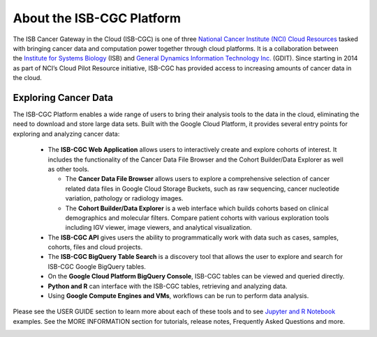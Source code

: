 **************************
About the ISB-CGC Platform
**************************

The ISB Cancer Gateway in the Cloud (ISB-CGC) is one of three `National Cancer Institute (NCI) Cloud Resources <https://datascience.cancer.gov/data-commons/cloud-resources>`_ tasked with bringing cancer data and computation power together through cloud platforms. It is a collaboration between the `Institute for Systems Biology <https://isbscience.org/>`_ (ISB) and `General Dynamics Information Technology Inc. <https://www.gdit.com/>`_ (GDIT). Since starting in 2014 as part of NCI’s Cloud Pilot Resource initiative, ISB-CGC has provided access to increasing amounts of cancer data in the cloud. 

-------------------------
Exploring Cancer Data
-------------------------

The ISB-CGC Platform enables a wide range of users to bring their analysis tools to the data in the cloud, eliminating the need to download and store large data sets. Built with the Google Cloud Platform, it provides several entry points for exploring and analyzing cancer data:

  * The **ISB-CGC Web Application** allows users to interactively create and explore cohorts of interest. It includes the functionality of the Cancer Data File Browser and the Cohort Builder/Data Explorer as well as other tools.
  
    - The **Cancer Data File Browser** allows users to explore a comprehensive selection of cancer related data files in Google Cloud Storage Buckets, such as raw sequencing, cancer nucleotide variation, pathology or radiology images.
    - The **Cohort Builder/Data Explorer** is a web interface which builds cohorts based on clinical demographics and molecular filters. Compare patient cohorts with various exploration tools including IGV viewer, image viewers, and analytical visualization.
  * The **ISB-CGC API** gives users the ability to programmatically work with data such as cases, samples, cohorts, files and cloud projects.
  * The **ISB-CGC BigQuery Table Search** is a discovery tool that allows the user to explore and search for ISB-CGC Google BigQuery tables.
  * On the **Google Cloud Platform BigQuery Console**, ISB-CGC tables can be viewed and queried directly.
  * **Python and R** can interface with the ISB-CGC tables, retrieving and analyzing data.
  * Using **Google Compute Engines and VMs**, workflows can be run to perform data analysis. 
  
Please see the USER GUIDE section to learn more about each of these tools and to see `Jupyter and R Notebook <https://github.com/isb-cgc/Community-Notebooks>`_ examples. See the MORE INFORMATION section for tutorials, release notes, Frequently Asked Questions and more.

.. image:: ToolsForISBCGC.png
   :align: center

